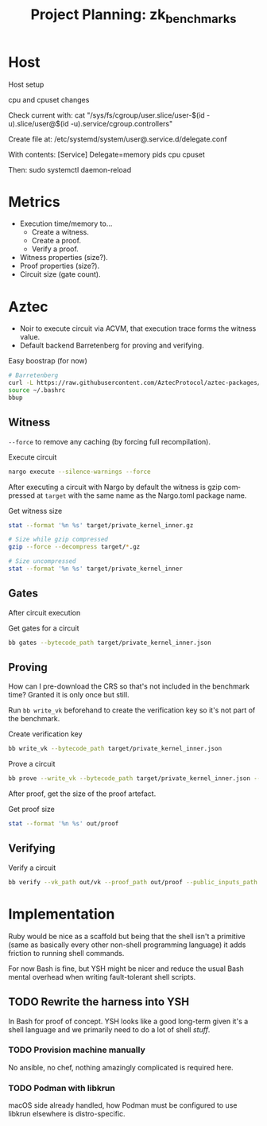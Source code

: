 #+STARTUP: indent logdone logdrawer content
# ------------------------------------------------------
#+TITLE: Project Planning: zk_benchmarks
#+LANGUAGE: en

* Host

Host setup

cpu and cpuset changes

Check current with: cat "/sys/fs/cgroup/user.slice/user-$(id -u).slice/user@$(id -u).service/cgroup.controllers"

Create file at: /etc/systemd/system/user@.service.d/delegate.conf

With contents:
[Service]
Delegate=memory pids cpu cpuset

Then: sudo systemctl daemon-reload

* Metrics

- Execution time/memory to...
  - Create a witness.
  - Create a proof.
  - Verify a proof.
- Witness properties (size?).
- Proof properties (size?).
- Circuit size (gate count).

* Aztec

- Noir to execute circuit via ACVM, that execution trace forms the witness value.
- Default backend Barretenberg for proving and verifying.

#+caption: Easy boostrap (for now)
#+begin_src sh
# Barretenberg
curl -L https://raw.githubusercontent.com/AztecProtocol/aztec-packages/refs/heads/master/barretenberg/bbup/install | bash
source ~/.bashrc
bbup
#+end_src

** Witness

=--force= to remove any caching (by forcing full recompilation).

#+caption: Execute circuit
#+begin_src sh
nargo execute --silence-warnings --force
#+end_src

After executing a circuit with Nargo by default the witness is gzip compressed at =target= with the same name as the Nargo.toml package name.

#+caption: Get witness size
#+begin_src sh
stat --format '%n %s' target/private_kernel_inner.gz

# Size while gzip compressed
gzip --force --decompress target/*.gz

# Size uncompressed
stat --format '%n %s' target/private_kernel_inner
#+end_src

** Gates

After circuit execution

#+caption: Get gates for a circuit
#+begin_src sh
bb gates --bytecode_path target/private_kernel_inner.json 
#+end_src

** Proving

How can I pre-download the CRS so that's not included in the benchmark time? Granted it is only once but still.

Run =bb write_vk= beforehand to create the verification key so it's not part of the benchmark.

#+caption: Create verification key
#+begin_src sh
bb write_vk --bytecode_path target/private_kernel_inner.json
#+end_src

#+caption: Prove a circuit
#+begin_src sh
bb prove --write_vk --bytecode_path target/private_kernel_inner.json --witness_path target/private_kernel_inner

#+end_src

After proof, get the size of the proof artefact.

#+caption: Get proof size
#+begin_src sh
stat --format '%n %s' out/proof
#+end_src

** Verifying

#+caption: Verify a circuit
#+begin_src sh
bb verify --vk_path out/vk --proof_path out/proof --public_inputs_path out/public_inputs
#+end_src

* Implementation

Ruby would be nice as a scaffold but being that the shell isn't a primitive (same as basically every other non-shell programming language) it adds friction to running shell commands.

For now Bash is fine, but YSH might be nicer and reduce the usual Bash mental overhead when writing fault-tolerant shell scripts.

** TODO Rewrite the harness into YSH

In Bash for proof of concept. YSH looks like a good long-term given it's a shell language and we primarily need to do a lot of shell /stuff/.

*** TODO Provision machine manually

No ansible, no chef, nothing amazingly complicated is required here.

*** TODO Podman with libkrun

macOS side already handled, how Podman must be configured to use libkrun elsewhere is distro-specific.
